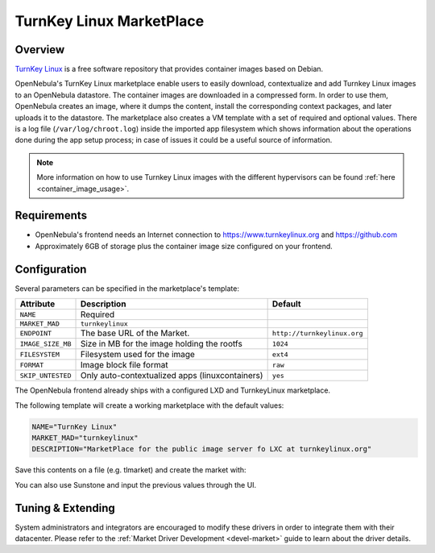 .. _market_turnkey_linux:

==============================
TurnKey Linux MarketPlace
==============================

Overview
================================================================================

`TurnKey Linux <https://www.turnkeylinux.org/>`__ is a free software repository that provides container images based on Debian.

OpenNebula's TurnKey Linux marketplace enable users to easily download, contextualize and add Turnkey Linux images to an OpenNebula datastore. The container images are downloaded in a compressed form. In order to use them, OpenNebula creates an image, where it dumps the content, install the corresponding context packages, and later uploads it to the datastore. The marketplace also creates a VM template with a set of required and optional values. There is a log file (``/var/log/chroot.log``) inside the imported app filesystem which shows information about the operations done during the app setup process; in case of issues it could be a useful source of information.

.. note:: More information on how to use Turnkey Linux images with the different hypervisors can be found :ref:`here <container_image_usage>`.

Requirements
================================================================================

- OpenNebula's frontend needs an Internet connection to https://www.turnkeylinux.org and https://github.com
- Approximately 6GB of storage plus the container image size configured on your frontend.

Configuration
================================================================================

Several parameters can be specified in the marketplace's template:

+-------------------+-----------------------------------------------------+-----------------------------------------------------------------------+
|   Attribute       |                         Description                 |                Default                                                |
+===================+=====================================================+=======================================================================+
| ``NAME``          | Required                                            |                                                                       |
+-------------------+-----------------------------------------------------+-----------------------------------------------------------------------+
| ``MARKET_MAD``    | ``turnkeylinux``                                    |                                                                       |
+-------------------+-----------------------------------------------------+-----------------------------------------------------------------------+
| ``ENDPOINT``      | The base URL of the Market.                         | ``http://turnkeylinux.org``                                           |
+-------------------+-----------------------------------------------------+-----------------------------------------------------------------------+
| ``IMAGE_SIZE_MB`` | Size in MB for the image holding the rootfs         |                 ``1024``                                              |
+-------------------+-----------------------------------------------------+-----------------------------------------------------------------------+
| ``FILESYSTEM``    | Filesystem used for the image                       |                 ``ext4``                                              |
+-------------------+-----------------------------------------------------+-----------------------------------------------------------------------+
| ``FORMAT``        | Image block file format                             |                 ``raw``                                               |
+-------------------+-----------------------------------------------------+-----------------------------------------------------------------------+
| ``SKIP_UNTESTED`` | Only auto-contextualized apps (linuxcontainers)     |                 ``yes``                                               |
+-------------------+-----------------------------------------------------+-----------------------------------------------------------------------+

The OpenNebula frontend already ships with a configured LXD and TurnkeyLinux marketplace.

|image1|

|image2|

The following template will create a working marketplace with the default values:

.. code-block:: text

    NAME="TurnKey Linux"
    MARKET_MAD="turnkeylinux"
    DESCRIPTION="MarketPlace for the public image server fo LXC at turnkeylinux.org"


Save this contents on a file (e.g. tlmarket) and create the market with:

.. prompt:: text $ auto

 $ onemarket create tlmarket

You can also use Sunstone and input the previous values through the UI.

Tuning & Extending
==================

System administrators and integrators are encouraged to modify these drivers in order to integrate them with their datacenter. Please refer to the :ref:`Market Driver Development <devel-market>` guide to learn about the driver details.

.. |image1| image:: /images/tl_market1.png
.. |image2| image:: /images/tl_market2.png
